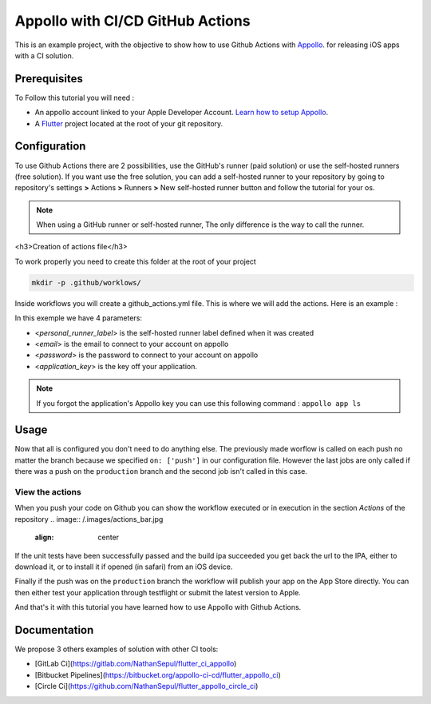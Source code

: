 =================================
Appollo with CI/CD GitHub Actions
=================================
This is an example project, with the objective to show how to use Github Actions with `Appollo <https://github.com/Appollo-CLI/Appollo>`_.
for releasing iOS apps with a CI solution.  

.. image:: /.images/workflow.jpg
    :align: center
    :width: 100%

-------------
Prerequisites
-------------

To Follow this tutorial you will need :

* An appollo account linked to your Apple Developer Account. `Learn how to setup Appollo <https://appollo.readthedocs.io/en/master/tutorial/2_configure_app_store_connect.html>`_.
* A `Flutter <https://docs.flutter.dev/get-started/install>`_ project located at the root of your git repository.

-------------
Configuration
-------------

To use Github Actions there are 2 possibilities, use the GitHub's runner (paid solution) or use the self-hosted runners (free solution).
If you want use the free solution, you can add a self-hosted runner to your repository by going to repository's settings  **>** Actions **>**  Runners  **>** New self-hosted runner button and follow the tutorial for your os. 


.. note:: 
  When using a GitHub runner or self-hosted runner, The only difference is the way to call the runner.


<h3>Creation of actions file</h3>

To work properly you need to create this folder at the root of your project 

.. code-block::

    mkdir -p .github/worklows/


Inside workflows you will create a github_actions.yml file. This is where we will add the actions.
Here is an example :

.. code-block::
  name : appollo ci

  on: ['push']

  jobs:
    check_validity_flutter:
      runs-on: [<personal_runner_label>]
      name: "Run tests" 
      steps:
        # extract repo
        - name: Checkout
          uses: actions/checkout@v3

        - name: Run unit test
          run: flutter test


    build_ipa:
      needs: check_validity_flutter
      runs-on: [<personal_runner_label>]
      name: "Build IPA file"
      if: github.ref != 'refs/heads/production'
      steps:
        - name: Install Appollo
          run: pip3 install -y Appollo

        - name: Connection
          run : appollo signin --email <email> --password <password>

        - name: Building the IPA
          run: appollo build start --build-type=ad-hoc <application_key>

        - name: Disconnection
          run : appollo signout


    deploy:
      needs: build_ipa
      runs-on: [<personal_runner_label>]
      name: "Publication app" 
      
      # only do this if we pushed on 'production' branch
      if: github.ref == 'refs/heads/production'
      steps:
        - name: Install Appollo
          run: pip3 install -y Appollo
          
        - name: Connection
          run : appollo signin --email <email> --password <password>

        - name: Publication
          run: appollo build start --build-type=publication <application_key>
        
        - name: Disconnection
          run : appollo signout

In this exemple we have 4 parameters:

* <*personal_runner_label*> is the self-hosted runner label defined when it was created
* <*email*> is the email to connect to your account on appollo
* <*password*> is the password to connect to your account on appollo
* <*application_key*> is the key off your application. 

.. note:: 
  If you forgot the application's Appollo key you can use this following command :  ``appollo app ls``

-----
Usage
-----

Now that all is configured you don't need to do anything else. The previously made worflow is called on each push no matter the branch because we specified ``on: ['push']`` in our configuration file.  
However the last jobs are only called if there was a push on the ``production`` branch and the second job isn't called in this case.

^^^^^^^^^^^^^^^^
View the actions
^^^^^^^^^^^^^^^^

When you push your code on Github you can show the workflow executed or in execution in the section *Actions* of the repository
.. image:: /.images/actions_bar.jpg
    :align: center

If the unit tests have been successfully passed and the build ipa succeeded you get back the url to the IPA, either to download it, or to install it if opened (in safari) from an iOS device.

Finally if the push was on the ``production`` branch the workflow will publish your app on the App Store directly. You can then either test your application through testflight or submit the latest version to Apple.

And that's it with this tutorial you have learned how to use Appollo with Github Actions.

-------------
Documentation
-------------
We propose 3 others examples of solution with other CI tools:

* [GitLab Ci](https://gitlab.com/NathanSepul/flutter_ci_appollo)
* [Bitbucket Pipelines](https://bitbucket.org/appollo-ci-cd/flutter_appollo_ci)
* [Circle Ci](https://github.com/NathanSepul/flutter_appollo_circle_ci)
